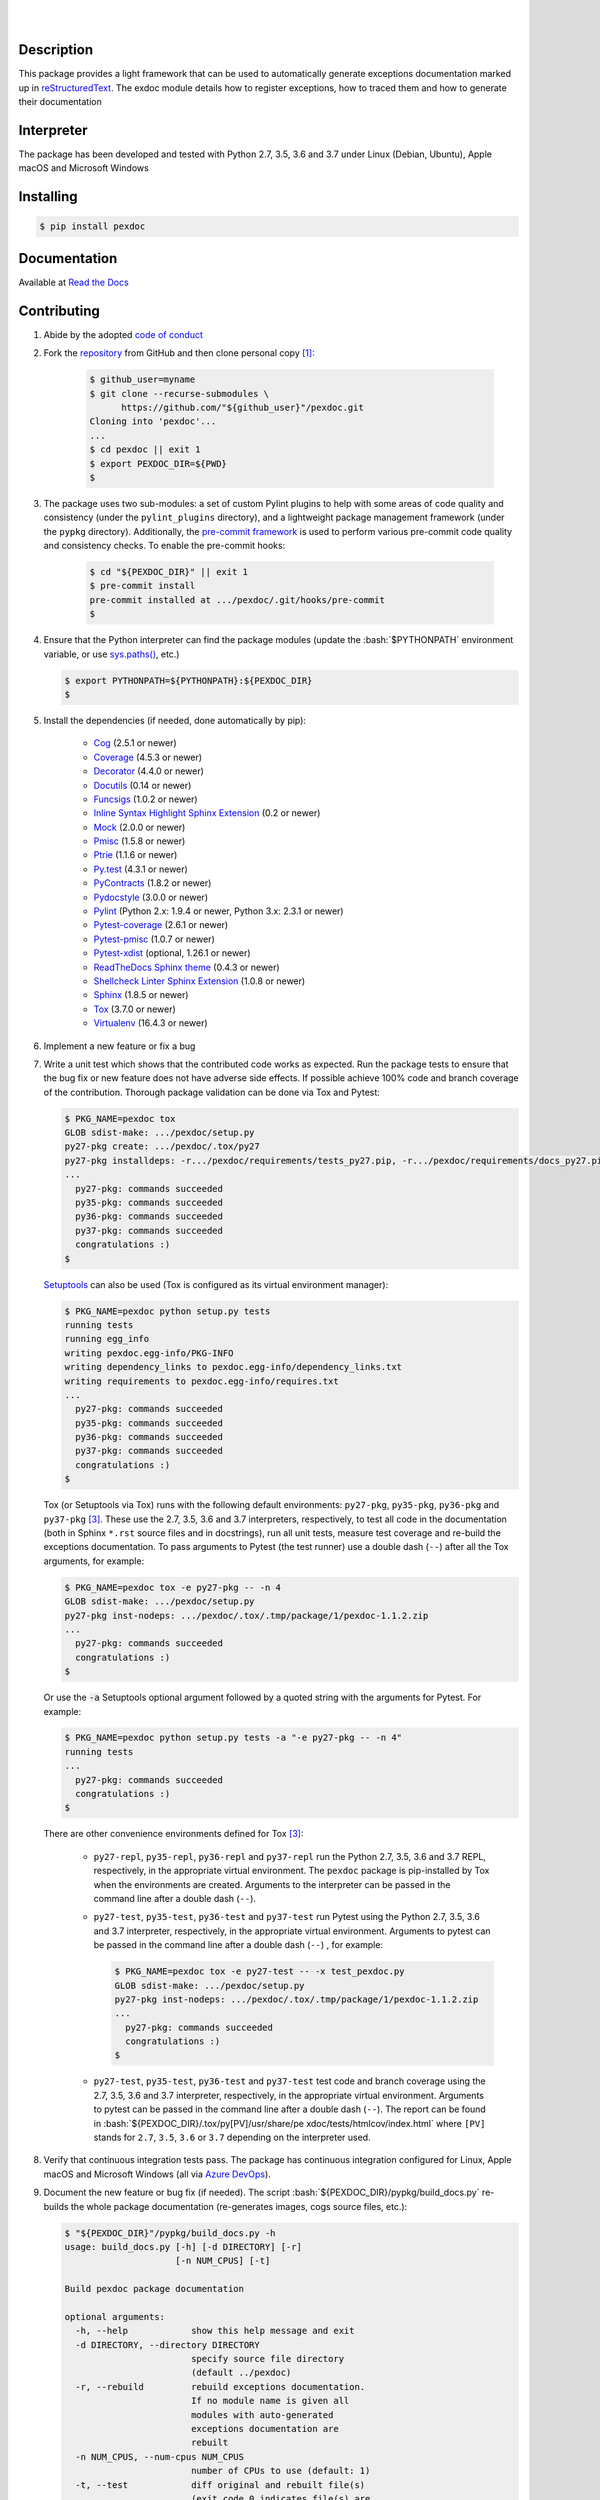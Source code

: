 .. README.rst
.. Copyright (c) 2013-2019 Pablo Acosta-Serafini
.. See LICENSE for details

.. image:: https://badge.fury.io/py/pexdoc.svg
    :target: https://pypi.org/project/pexdoc
    :alt: PyPI version

.. image:: https://img.shields.io/pypi/l/pexdoc.svg
    :target: https://pypi.org/project/pexdoc
    :alt: License

.. image:: https://img.shields.io/pypi/pyversions/pexdoc.svg
    :target: https://pypi.org/project/pexdoc
    :alt: Python versions supported

.. image:: https://img.shields.io/pypi/format/pexdoc.svg
    :target: https://pypi.org/project/pexdoc
    :alt: Format

|

.. image::
    https://dev.azure.com/pmasdev/pexdoc/_apis/build/status/pmacosta.pexdoc?branchName=master
    :target: https://dev.azure.com/pmasdev/pexdoc/_build?definitionId=5&_a=summary
    :alt: Continuous integration test status

.. image::
    https://img.shields.io/azure-devops/coverage/pmasdev/pexdoc/5.svg
    :target: https://dev.azure.com/pmasdev/pexdoc/_build?definitionId=5&_a=summary
    :alt: Continuous integration test coverage

.. image::
    https://readthedocs.org/projects/pip/badge/?version=stable
    :target: https://pip.readthedocs.io/en/stable/?badge=stable
    :alt: Documentation status

|

Description
===========

.. role:: bash(code)
	:language: bash

.. _Cog: https://nedbatchelder.com/code/cog
.. _Coverage: https://coverage.readthedocs.io
.. _Decorator: https://raw.githubusercontent.com/micheles/decorator/mast
   er/docs/documentation.md
.. _Docutils: http://docutils.sourceforge.net/docs
.. _Funcsigs: https://pypi.org/project/funcsigs
.. _Mock: https://docs.python.org/3/library/unittest.mock.html
.. _Pmisc: http://pmisc.readthedocs.org
.. _Ptrie: http://ptrie.readthedocs.org
.. _PyContracts: https://andreacensi.github.io/contracts
.. _Pydocstyle: http://www.pydocstyle.org
.. _Pylint: https://www.pylint.org
.. _Py.test: http://pytest.org
.. _Pytest-coverage: https://pypi.org/project/pytest-cov
.. _Pytest-pmisc: http://pytest-pmisc.readthedocs.org
.. _Pytest-xdist: https://pypi.org/project/pytest-xdist
.. _Sphinx: http://sphinx-doc.org
.. _ReadTheDocs Sphinx theme: https://github.com/rtfd/sphinx_rtd_theme
.. _Inline Syntax Highlight Sphinx Extension:
   https://bitbucket.org/klorenz/sphinxcontrib-inlinesyntaxhighlight
.. _Shellcheck Linter Sphinx Extension: https://pypi.org/project
   /sphinxcontrib-shellcheck
.. _Tox: https://testrun.org/tox
.. _Virtualenv: https://docs.python-guide.org/dev/virtualenvs

This package provides a light framework that can be used to automatically
generate exceptions documentation marked up in `reStructuredText
<http://docutils.sourceforge.net/rst.html>`_. The exdoc module details how to
register exceptions, how to traced them and how to generate their
documentation

Interpreter
===========

The package has been developed and tested with Python 2.7, 3.5, 3.6 and 3.7
under Linux (Debian, Ubuntu), Apple macOS and Microsoft Windows

Installing
==========

.. code-block:: console

	$ pip install pexdoc

Documentation
=============

Available at `Read the Docs <https://pexdoc.readthedocs.io>`_

Contributing
============

1. Abide by the adopted `code of conduct
   <https://www.contributor-covenant.org/version/1/4/code-of-conduct>`_

2. Fork the `repository <https://github.com/pmacosta/pexdoc>`_ from GitHub and
   then clone personal copy [#f1]_:

    .. code-block:: console

        $ github_user=myname
        $ git clone --recurse-submodules \
              https://github.com/"${github_user}"/pexdoc.git
        Cloning into 'pexdoc'...
        ...
        $ cd pexdoc || exit 1
        $ export PEXDOC_DIR=${PWD}
        $

3. The package uses two sub-modules: a set of custom Pylint plugins to help with
   some areas of code quality and consistency (under the ``pylint_plugins``
   directory), and a lightweight package management framework (under the
   ``pypkg`` directory). Additionally, the `pre-commit framework
   <https://pre-commit.com/>`_ is used to perform various pre-commit code
   quality and consistency checks. To enable the pre-commit hooks:

    .. code-block:: console

        $ cd "${PEXDOC_DIR}" || exit 1
        $ pre-commit install
        pre-commit installed at .../pexdoc/.git/hooks/pre-commit
        $

4. Ensure that the Python interpreter can find the package modules
   (update the :bash:`$PYTHONPATH` environment variable, or use
   `sys.paths() <https://docs.python.org/3/library/sys.html#sys.path>`_,
   etc.)

   .. code-block:: console

       $ export PYTHONPATH=${PYTHONPATH}:${PEXDOC_DIR}
       $

5. Install the dependencies (if needed, done automatically by pip):


    * `Cog`_ (2.5.1 or newer)

    * `Coverage`_ (4.5.3 or newer)

    * `Decorator`_ (4.4.0 or newer)

    * `Docutils`_ (0.14 or newer)

    * `Funcsigs`_ (1.0.2 or newer)

    * `Inline Syntax Highlight Sphinx Extension`_ (0.2 or newer)

    * `Mock`_ (2.0.0 or newer)

    * `Pmisc`_ (1.5.8 or newer)

    * `Ptrie`_ (1.1.6 or newer)

    * `Py.test`_ (4.3.1 or newer)

    * `PyContracts`_ (1.8.2 or newer)

    * `Pydocstyle`_ (3.0.0 or newer)

    * `Pylint`_ (Python 2.x: 1.9.4 or newer, Python 3.x: 2.3.1 or newer)

    * `Pytest-coverage`_ (2.6.1 or newer)

    * `Pytest-pmisc`_ (1.0.7 or newer)

    * `Pytest-xdist`_ (optional, 1.26.1 or newer)

    * `ReadTheDocs Sphinx theme`_ (0.4.3 or newer)

    * `Shellcheck Linter Sphinx Extension`_ (1.0.8 or newer)

    * `Sphinx`_ (1.8.5 or newer)

    * `Tox`_ (3.7.0 or newer)

    * `Virtualenv`_ (16.4.3 or newer)

6. Implement a new feature or fix a bug

7. Write a unit test which shows that the contributed code works as expected.
   Run the package tests to ensure that the bug fix or new feature does not
   have adverse side effects. If possible achieve 100\% code and branch
   coverage of the contribution. Thorough package validation
   can be done via Tox and Pytest:

   .. code-block:: console

       $ PKG_NAME=pexdoc tox
       GLOB sdist-make: .../pexdoc/setup.py
       py27-pkg create: .../pexdoc/.tox/py27
       py27-pkg installdeps: -r.../pexdoc/requirements/tests_py27.pip, -r.../pexdoc/requirements/docs_py27.pip
       ...
         py27-pkg: commands succeeded
         py35-pkg: commands succeeded
         py36-pkg: commands succeeded
         py37-pkg: commands succeeded
         congratulations :)
       $

   `Setuptools <https://bitbucket.org/pypa/setuptools>`_ can also be used
   (Tox is configured as its virtual environment manager):

   .. code-block:: console

       $ PKG_NAME=pexdoc python setup.py tests
       running tests
       running egg_info
       writing pexdoc.egg-info/PKG-INFO
       writing dependency_links to pexdoc.egg-info/dependency_links.txt
       writing requirements to pexdoc.egg-info/requires.txt
       ...
         py27-pkg: commands succeeded
         py35-pkg: commands succeeded
         py36-pkg: commands succeeded
         py37-pkg: commands succeeded
         congratulations :)
       $

   Tox (or Setuptools via Tox) runs with the following default environments:
   ``py27-pkg``, ``py35-pkg``, ``py36-pkg`` and ``py37-pkg`` [#f3]_. These use
   the 2.7, 3.5, 3.6 and 3.7 interpreters, respectively, to test all code in
   the documentation (both in Sphinx ``*.rst`` source files and in
   docstrings), run all unit tests, measure test coverage and re-build the
   exceptions documentation. To pass arguments to Pytest (the test runner) use
   a double dash (``--``) after all the Tox arguments, for example:

   .. code-block:: console

       $ PKG_NAME=pexdoc tox -e py27-pkg -- -n 4
       GLOB sdist-make: .../pexdoc/setup.py
       py27-pkg inst-nodeps: .../pexdoc/.tox/.tmp/package/1/pexdoc-1.1.2.zip
       ...
         py27-pkg: commands succeeded
         congratulations :)
       $

   Or use the :code:`-a` Setuptools optional argument followed by a quoted
   string with the arguments for Pytest. For example:

   .. code-block:: console

       $ PKG_NAME=pexdoc python setup.py tests -a "-e py27-pkg -- -n 4"
       running tests
       ...
         py27-pkg: commands succeeded
         congratulations :)
       $

   There are other convenience environments defined for Tox [#f3]_:

    * ``py27-repl``, ``py35-repl``, ``py36-repl`` and ``py37-repl`` run the
      Python 2.7, 3.5, 3.6 and 3.7 REPL, respectively, in the appropriate
      virtual environment. The ``pexdoc`` package is pip-installed by Tox when
      the environments are created.  Arguments to the interpreter can be
      passed in the command line after a double dash (``--``).

    * ``py27-test``, ``py35-test``, ``py36-test`` and ``py37-test`` run Pytest
      using the Python 2.7, 3.5, 3.6 and 3.7 interpreter, respectively, in the
      appropriate virtual environment. Arguments to pytest can be passed in
      the command line after a double dash (``--``) , for example:

      .. code-block:: console

       $ PKG_NAME=pexdoc tox -e py27-test -- -x test_pexdoc.py
       GLOB sdist-make: .../pexdoc/setup.py
       py27-pkg inst-nodeps: .../pexdoc/.tox/.tmp/package/1/pexdoc-1.1.2.zip
       ...
         py27-pkg: commands succeeded
         congratulations :)
       $
    * ``py27-test``, ``py35-test``, ``py36-test`` and ``py37-test`` test code
      and branch coverage using the 2.7, 3.5, 3.6 and 3.7 interpreter,
      respectively, in the appropriate virtual environment. Arguments to
      pytest can be passed in the command line after a double dash (``--``).
      The report can be found in :bash:`${PEXDOC_DIR}/.tox/py[PV]/usr/share/pe
      xdoc/tests/htmlcov/index.html` where ``[PV]`` stands for ``2.7``,
      ``3.5``, ``3.6`` or ``3.7`` depending on the interpreter used.

8. Verify that continuous integration tests pass. The package has continuous
   integration configured for Linux, Apple macOS and Microsoft Windows (all via
   `Azure DevOps <https://dev.azure.com/pmasdev>`_).

9. Document the new feature or bug fix (if needed). The script
   :bash:`${PEXDOC_DIR}/pypkg/build_docs.py` re-builds the whole package
   documentation (re-generates images, cogs source files, etc.):


   .. code-block:: console

       $ "${PEXDOC_DIR}"/pypkg/build_docs.py -h
       usage: build_docs.py [-h] [-d DIRECTORY] [-r]
                            [-n NUM_CPUS] [-t]

       Build pexdoc package documentation

       optional arguments:
         -h, --help            show this help message and exit
         -d DIRECTORY, --directory DIRECTORY
                               specify source file directory
                               (default ../pexdoc)
         -r, --rebuild         rebuild exceptions documentation.
                               If no module name is given all
                               modules with auto-generated
                               exceptions documentation are
                               rebuilt
         -n NUM_CPUS, --num-cpus NUM_CPUS
                               number of CPUs to use (default: 1)
         -t, --test            diff original and rebuilt file(s)
                               (exit code 0 indicates file(s) are
                               identical, exit code 1 indicates
                               file(s) are different)

.. rubric:: Footnotes

.. [#f1] All examples are for the `bash <https://www.gnu.org/software/bash/>`_
   shell

.. [#f2] It is assumed that all the Python interpreters are in the executables
   path. Source code for the interpreters can be downloaded from Python's main
   `site <https://www.python.org/downloads/>`_

.. [#f3] Tox configuration largely inspired by
   `Ionel's codelog <https://blog.ionelmc.ro/2015/04/14/
   tox-tricks-and-patterns/>`_


License
=======

The MIT License (MIT)

Copyright (c) 2013-2019 Pablo Acosta-Serafini

Permission is hereby granted, free of charge, to any person obtaining a copy
of this software and associated documentation files (the "Software"), to deal
in the Software without restriction, including without limitation the rights
to use, copy, modify, merge, publish, distribute, sublicense, and/or sell
copies of the Software, and to permit persons to whom the Software is
furnished to do so, subject to the following conditions:

The above copyright notice and this permission notice shall be included in all
copies or substantial portions of the Software.

THE SOFTWARE IS PROVIDED "AS IS", WITHOUT WARRANTY OF ANY KIND, EXPRESS OR
IMPLIED, INCLUDING BUT NOT LIMITED TO THE WARRANTIES OF MERCHANTABILITY,
FITNESS FOR A PARTICULAR PURPOSE AND NONINFRINGEMENT. IN NO EVENT SHALL THE
AUTHORS OR COPYRIGHT HOLDERS BE LIABLE FOR ANY CLAIM, DAMAGES OR OTHER
LIABILITY, WHETHER IN AN ACTION OF CONTRACT, TORT OR OTHERWISE, ARISING FROM,
OUT OF OR IN CONNECTION WITH THE SOFTWARE OR THE USE OR OTHER DEALINGS IN THE
SOFTWARE.
